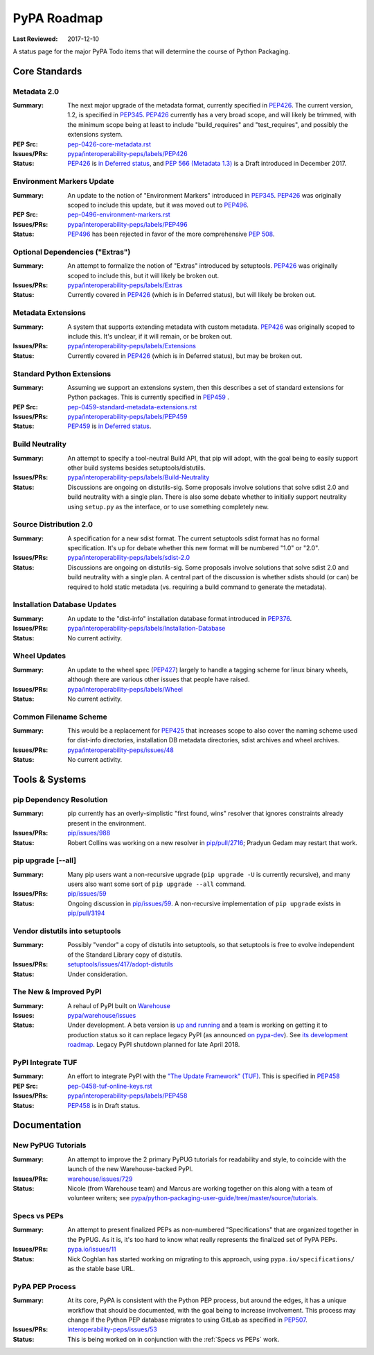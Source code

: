 .. _`PyPA Roadmap`:

============
PyPA Roadmap
============

:Last Reviewed: 2017-12-10

A status page for the  major PyPA Todo items that will determine the course of Python Packaging.


Core Standards
--------------

.. _`Metadata 2.0`:

Metadata 2.0
~~~~~~~~~~~~

:Summary: The next major upgrade of the metadata format, currently specified in
          `PEP426`_. The current version, 1.2, is specified in `PEP345`_.
          `PEP426`_ currently has a very broad scope, and will likely be
          trimmed, with the minimum scope being at least to include
          "build_requires" and "test_requires", and possibly the extensions
          system.

:PEP Src: `pep-0426-core-metadata.rst
          <https://github.com/pypa/interoperability-peps/blob/master/pep-0426-core-metadata.rst>`_

:Issues/PRs: `pypa/interoperability-peps/labels/PEP426
                 <https://github.com/pypa/interoperability-peps/labels/PEP426>`_

:Status: `PEP426`_ is `in Deferred status
         <https://www.python.org/dev/peps/pep-0426/#note-on-pep-deferral>`_,
         and `PEP 566 (Metadata 1.3)
         <https://www.python.org/dev/peps/pep-0566/>`_ is a Draft
         introduced in December 2017.


.. _`Environment Markers Update`:

Environment Markers Update
~~~~~~~~~~~~~~~~~~~~~~~~~~

:Summary: An update to the notion of "Environment Markers" introduced in
          `PEP345`_. `PEP426`_ was originally scoped to include this update, but
          it was moved out to `PEP496`_.

:PEP Src: `pep-0496-environment-markers.rst
          <https://github.com/pypa/interoperability-peps/blob/master/pep-0496-environment-markers.rst>`_

:Issues/PRs: `pypa/interoperability-peps/labels/PEP496
                 <https://github.com/pypa/interoperability-peps/labels/PEP496>`_

:Status: `PEP496`_ has been rejected in favor of the more
         comprehensive `PEP 508
         <https://www.python.org/dev/peps/pep-0508>`_.


.. _`Optional Dependencies ("Extras")`:

Optional Dependencies ("Extras")
~~~~~~~~~~~~~~~~~~~~~~~~~~~~~~~~

:Summary: An attempt to formalize the notion of "Extras" introduced by
          setuptools. `PEP426`_ was originally scoped to include this, but it
          will likely be broken out.

:Issues/PRs: `pypa/interoperability-peps/labels/Extras
                 <https://github.com/pypa/interoperability-peps/labels/Extras>`_

:Status: Currently covered in `PEP426`_ (which is in Deferred status), but will
         likely be broken out.


.. _`Metadata Extensions`:

Metadata Extensions
~~~~~~~~~~~~~~~~~~~

:Summary: A system that supports extending metadata with custom
          metadata. `PEP426`_ was originally scoped to include this.  It's
          unclear, if it will remain, or be broken out.

:Issues/PRs: `pypa/interoperability-peps/labels/Extensions
                 <https://github.com/pypa/interoperability-peps/labels/Extensions>`_

:Status: Currently covered in `PEP426`_ (which is in Deferred status), but may be
         broken out.


.. _`Standard Python Extensions`:

Standard Python Extensions
~~~~~~~~~~~~~~~~~~~~~~~~~~

:Summary: Assuming we support an extensions system, then this describes a set of
          standard extensions for Python packages.  This is currently specified
          in `PEP459`_ .

:PEP Src: `pep-0459-standard-metadata-extensions.rst
          <https://github.com/pypa/interoperability-peps/blob/master/pep-0459-standard-metadata-extensions.rst>`_

:Issues/PRs: `pypa/interoperability-peps/labels/PEP459
                 <https://github.com/pypa/interoperability-peps/labels/PEP459>`_

:Status: `PEP459`_ is `in Deferred
         status <https://www.python.org/dev/peps/pep-0459/#pep-deferral>`_.


.. _`Build Neutrality`:

Build Neutrality
~~~~~~~~~~~~~~~~

:Summary: An attempt to specify a tool-neutral Build API, that pip will adopt,
          with the goal being to easily support other build systems besides
          setuptools/distutils.

:Issues/PRs: `pypa/interoperability-peps/labels/Build-Neutrality
                 <https://github.com/pypa/interoperability-peps/labels/Build-Neutrality>`_

:Status: Discussions are ongoing on distutils-sig.  Some proposals involve
         solutions that solve sdist 2.0 and build neutrality with a single plan.
         There is also some debate whether to initially support neutrality using
         ``setup.py`` as the interface, or to use something completely new.


.. _`sdist 2.0`:

Source Distribution 2.0
~~~~~~~~~~~~~~~~~~~~~~~

:Summary: A specification for a new sdist format.  The current setuptools sdist
          format has no formal specification.  It's up for debate whether this
          new format will be numbered "1.0" or "2.0".

:Issues/PRs: `pypa/interoperability-peps/labels/sdist-2.0
                 <https://github.com/pypa/interoperability-peps/labels/sdist-2.0>`_

:Status: Discussions are ongoing on distutils-sig.  Some proposals involve
         solutions that solve sdist 2.0 and build neutrality with a single plan.
         A central part of the discussion is whether sdists should (or can) be
         required to hold static metadata (vs. requiring a build command to
         generate the metadata).


.. _`Installation Database Updates`:

Installation Database Updates
~~~~~~~~~~~~~~~~~~~~~~~~~~~~~

:Summary: An update to the "dist-info" installation database format introduced
          in `PEP376`_.

:Issues/PRs: `pypa/interoperability-peps/labels/Installation-Database
                 <https://github.com/pypa/interoperability-peps/labels/Installation-Database>`_

:Status:  No current activity.


.. _`Wheel Updates`:

Wheel Updates
~~~~~~~~~~~~~

:Summary: An update to the wheel spec (`PEP427`_) largely to handle a tagging
          scheme for linux binary wheels, although there are various other
          issues that people have raised.

:Issues/PRs: `pypa/interoperability-peps/labels/Wheel
                 <https://github.com/pypa/interoperability-peps/labels/Wheel>`_

:Status:  No current activity.


.. _`Common Filename Scheme`:

Common Filename Scheme
~~~~~~~~~~~~~~~~~~~~~~

:Summary: This would be a replacement for `PEP425`_ that increases scope to also
          cover the naming scheme used for dist-info directories, installation
          DB metadata directories, sdist archives and wheel archives.

:Issues/PRs: `pypa/interoperability-peps/issues/48
                 <https://github.com/pypa/interoperability-peps/issues/48>`_

:Status: No current activity.


Tools & Systems
---------------

.. _`pip Dependency Resolution`:

pip Dependency Resolution
~~~~~~~~~~~~~~~~~~~~~~~~~

:Summary: pip currently has an overly-simplistic "first found, wins" resolver
          that ignores constraints already present in the environment.

:Issues/PRs: `pip/issues/988 <https://github.com/pypa/pip/issues/988>`_

:Status: Robert Collins was working on a new resolver in
         `pip/pull/2716 <https://github.com/pypa/pip/pull/2716>`_;
         Pradyun Gedam may restart that work.

.. _`pip upgrade`:

pip upgrade [--all]
~~~~~~~~~~~~~~~~~~~

:Summary: Many pip users want a non-recursive upgrade (``pip upgrade -U`` is
          currently recursive), and many users also want some sort of ``pip
          upgrade --all`` command.

:Issues/PRs:  `pip/issues/59 <https://github.com/pypa/pip/issues/59>`_

:Status: Ongoing discussion in `pip/issues/59
         <https://github.com/pypa/pip/issues/59>`_.  A non-recursive
         implementation of ``pip upgrade`` exists in `pip/pull/3194
         <https://github.com/pypa/pip/pull/3194>`_


.. _`vendor distutils`:

Vendor distutils into setuptools
~~~~~~~~~~~~~~~~~~~~~~~~~~~~~~~~

:Summary: Possibly "vendor" a copy of distutils into setuptools, so that
          setuptools is free to evolve independent of the Standard Library copy
          of distutils.

:Issues/PRs: `setuptools/issues/417/adopt-distutils
        <https://bitbucket.org/pypa/setuptools/issues/417/adopt-distutils>`_

:Status: Under consideration.


.. _`Warehouse`:

The New & Improved PyPI
~~~~~~~~~~~~~~~~~~~~~~~

:Summary: A rehaul of PyPI built on `Warehouse <https://github.com/pypa/warehouse>`_

:Issues: `pypa/warehouse/issues <https://github.com/pypa/warehouse/issues>`_

:Status: Under development. A beta version is `up and running
          <http://pypi.org/>`_ and a team is working on getting it to
          production status so it can replace legacy PyPI (as
          announced `on pypa-dev
          <https://groups.google.com/forum/#!topic/pypa-dev/MxmubyZwnSM>`_). See
          `its development roadmap
          <https://wiki.python.org/psf/WarehouseRoadmap>`_. Legacy
          PyPI shutdown planned for late April 2018.


.. _`TUF`:

PyPI Integrate TUF
~~~~~~~~~~~~~~~~~~

:Summary: An effort to integrate PyPI with the `"The Update Framework" (TUF)
          <http://www.updateframework.com/projects/project>`_.  This is
          specified in `PEP458`_

:PEP Src: `pep-0458-tuf-online-keys.rst
          <https://github.com/pypa/interoperability-peps/blob/master/pep-0458-tuf-online-keys.rst>`_

:Issues/PRs: `pypa/interoperability-peps/labels/PEP458
                 <https://github.com/pypa/interoperability-peps/labels/PEP458>`_

:Status:  `PEP458`_ is in Draft status.


Documentation
-------------

.. _`New PyPUG Tutorials`:

New PyPUG Tutorials
~~~~~~~~~~~~~~~~~~~

:Summary: An attempt to improve the 2 primary PyPUG tutorials for readability
          and style, to coincide with the launch of the new Warehouse-backed
          PyPI.

:Issues/PRs: `warehouse/issues/729 <https://github.com/pypa/warehouse/issues/729>`_

:Status: Nicole (from Warehouse team) and Marcus are working together
         on this along with a team of volunteer writers; see
         `pypa/python-packaging-user-guide/tree/master/source/tutorials <https://github.com/pypa/python-packaging-user-guide/tree/master/source/tutorials>`_.


.. _`Specs vs PEPs`:

Specs vs PEPs
~~~~~~~~~~~~~

:Summary: An attempt to present finalized PEPs as non-numbered "Specifications"
          that are organized together in the PyPUG.  As it is, it's too hard to
          know what really represents the finalized set of PyPA PEPs.

:Issues/PRs: `pypa.io/issues/11 <https://github.com/pypa/pypa.io/issues/11>`_

:Status: Nick Coghlan has started working on migrating to this approach, using
         ``pypa.io/specifications/`` as the stable base URL.


.. _`PyPA PEP Process`:

PyPA PEP Process
~~~~~~~~~~~~~~~~

:Summary: At its core, PyPA is consistent with the Python PEP process, but
          around the edges, it has a unique workflow that should be documented,
          with the goal being to increase involvement.  This process may change
          if the Python PEP database migrates to using GitLab as specified in
          `PEP507`_.

:Issues/PRs: `interoperability-peps/issues/53
        <https://github.com/pypa/interoperability-peps/issues/53>`_


:Status:  This is being worked on in conjunction with the :ref:`Specs vs PEPs`
          work.



.. _PEP345: https://www.python.org/dev/peps/pep-0345/
.. _PEP425: https://www.python.org/dev/peps/pep-0425/
.. _PEP426: https://www.python.org/dev/peps/pep-0426/
.. _PEP427: https://www.python.org/dev/peps/pep-0427/
.. _PEP376: https://www.python.org/dev/peps/pep-0376/
.. _PEP458: https://www.python.org/dev/peps/pep-0458/
.. _PEP459: https://www.python.org/dev/peps/pep-0459/
.. _PEP496: https://www.python.org/dev/peps/pep-0496/
.. _PEP507: https://www.python.org/dev/peps/pep-0507/
